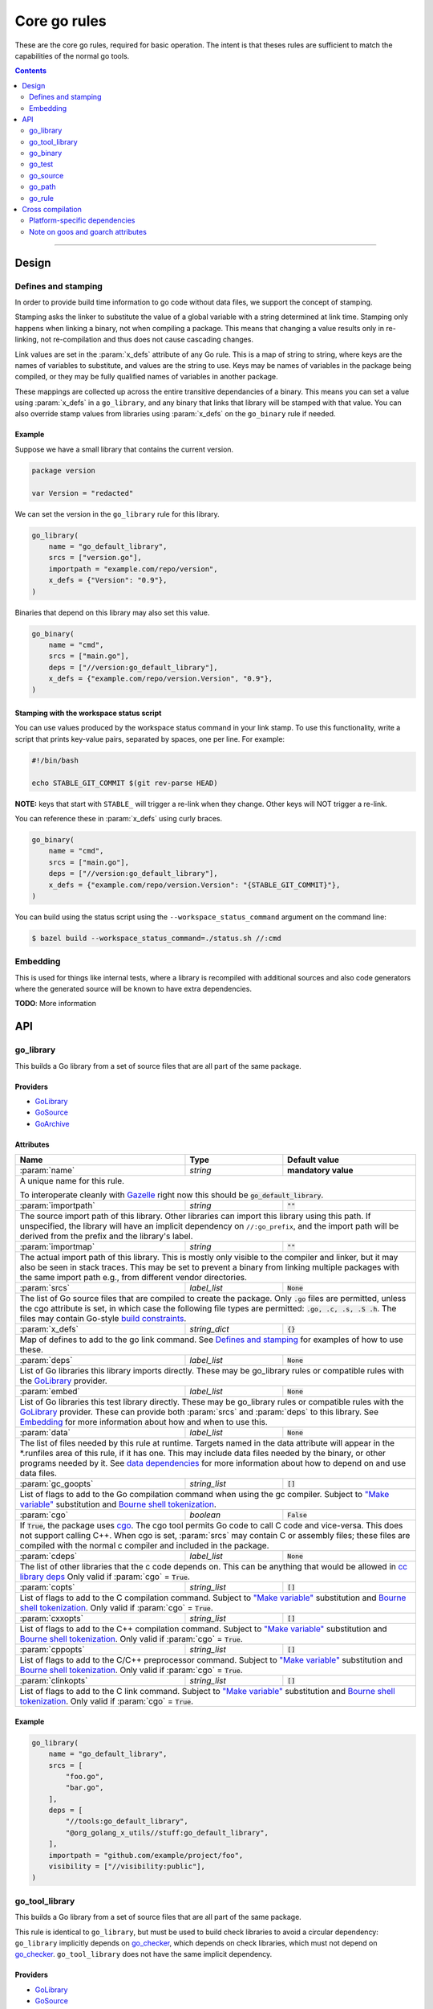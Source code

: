 Core go rules
=============

.. _test_filter: https://docs.bazel.build/versions/master/user-manual.html#flag--test_filter
.. _test_arg: https://docs.bazel.build/versions/master/user-manual.html#flag--test_arg
.. _Gazelle: https://github.com/bazelbuild/bazel-gazelle
.. _GoLibrary: providers.rst#GoLibrary
.. _GoSource: providers.rst#GoSource
.. _GoArchive: providers.rst#GoArchive
.. _GoPath: providers.rst#GoPath
.. _cgo: http://golang.org/cmd/cgo/
.. _"Make variable": https://docs.bazel.build/versions/master/be/make-variables.html
.. _Bourne shell tokenization: https://docs.bazel.build/versions/master/be/common-definitions.html#sh-tokenization
.. _data dependencies: https://docs.bazel.build/versions/master/build-ref.html#data
.. _cc library deps: https://docs.bazel.build/versions/master/be/c-cpp.html#cc_library.deps
.. _shard_count: https://docs.bazel.build/versions/master/be/common-definitions.html#test.shard_count
.. _pure: modes.rst#pure
.. _static: modes.rst#static
.. _goos: modes.rst#goos
.. _goarch: modes.rst#goarch
.. _mode attributes: modes.rst#mode-attributes
.. _write a CROSSTOOL file: https://github.com/bazelbuild/bazel/wiki/Yet-Another-CROSSTOOL-Writing-Tutorial
.. _build constraints: https://golang.org/pkg/go/build/#hdr-Build_Constraints
.. _select: https://docs.bazel.build/versions/master/be/functions.html#select
.. _config_setting: https://docs.bazel.build/versions/master/be/general.html#config_setting
.. _go_checker: checks.rst#go_checker

.. role:: param(kbd)
.. role:: type(emphasis)
.. role:: value(code)
.. |mandatory| replace:: **mandatory value**

These are the core go rules, required for basic operation.
The intent is that theses rules are sufficient to match the capabilities of the normal go tools.

.. contents:: :depth: 2

-----

Design
------

Defines and stamping
~~~~~~~~~~~~~~~~~~~~

In order to provide build time information to go code without data files, we
support the concept of stamping.

Stamping asks the linker to substitute the value of a global variable with a
string determined at link time. Stamping only happens when linking a binary, not
when compiling a package. This means that changing a value results only in
re-linking, not re-compilation and thus does not cause cascading changes.

Link values are set in the :param:`x_defs` attribute of any Go rule. This is a
map of string to string, where keys are the names of variables to substitute,
and values are the string to use. Keys may be names of variables in the package
being compiled, or they may be fully qualified names of variables in another
package.

These mappings are collected up across the entire transitive dependancies of a
binary. This means you can set a value using :param:`x_defs` in a
``go_library``, and any binary that links that library will be stamped with that
value. You can also override stamp values from libraries using :param:`x_defs`
on the ``go_binary`` rule if needed.

Example
^^^^^^^

Suppose we have a small library that contains the current version.

.. code:: go

    package version

    var Version = "redacted"

We can set the version in the ``go_library`` rule for this library.

.. code:: bzl

    go_library(
        name = "go_default_library",
        srcs = ["version.go"],
        importpath = "example.com/repo/version",
        x_defs = {"Version": "0.9"},
    )

Binaries that depend on this library may also set this value.

.. code:: bzl

    go_binary(
        name = "cmd",
        srcs = ["main.go"],
        deps = ["//version:go_default_library"],
        x_defs = {"example.com/repo/version.Version", "0.9"},
    )

Stamping with the workspace status script
^^^^^^^^^^^^^^^^^^^^^^^^^^^^^^^^^^^^^^^^^

You can use values produced by the workspace status command in your link stamp.
To use this functionality, write a script that prints key-value pairs, separated
by spaces, one per line. For example:

.. code:: bash

    #!/bin/bash

    echo STABLE_GIT_COMMIT $(git rev-parse HEAD)

**NOTE:** keys that start with ``STABLE_`` will trigger a re-link when they change.
Other keys will NOT trigger a re-link.

You can reference these in :param:`x_defs` using curly braces.

.. code:: bzl

    go_binary(
        name = "cmd",
        srcs = ["main.go"],
        deps = ["//version:go_default_library"],
        x_defs = {"example.com/repo/version.Version": "{STABLE_GIT_COMMIT}"},
    )

You can build using the status script using the ``--workspace_status_command``
argument on the command line:

.. code:: bash

    $ bazel build --workspace_status_command=./status.sh //:cmd

Embedding
~~~~~~~~~

This is used for things like internal tests, where a library is recompiled with additional sources
and also code generators where the generated source will be known to have extra dependencies.

**TODO**: More information

API
---

go_library
~~~~~~~~~~

This builds a Go library from a set of source files that are all part of
the same package.

Providers
^^^^^^^^^

* GoLibrary_
* GoSource_
* GoArchive_

Attributes
^^^^^^^^^^

+----------------------------+-----------------------------+---------------------------------------+
| **Name**                   | **Type**                    | **Default value**                     |
+----------------------------+-----------------------------+---------------------------------------+
| :param:`name`              | :type:`string`              | |mandatory|                           |
+----------------------------+-----------------------------+---------------------------------------+
| A unique name for this rule.                                                                     |
|                                                                                                  |
| To interoperate cleanly with Gazelle_ right now this should be :value:`go_default_library`.      |
+----------------------------+-----------------------------+---------------------------------------+
| :param:`importpath`        | :type:`string`              | :value:`""`                           |
+----------------------------+-----------------------------+---------------------------------------+
| The source import path of this library. Other libraries can import this                          |
| library using this path. If unspecified, the library will have an implicit                       |
| dependency on ``//:go_prefix``, and the import path will be derived from the                     |
| prefix and the library's label.                                                                  |
+----------------------------+-----------------------------+---------------------------------------+
| :param:`importmap`         | :type:`string`              | :value:`""`                           |
+----------------------------+-----------------------------+---------------------------------------+
| The actual import path of this library. This is mostly only visible to the                       |
| compiler and linker, but it may also be seen in stack traces. This may be set                    |
| to prevent a binary from linking multiple packages with the same import path                     |
| e.g., from different vendor directories.                                                         |
+----------------------------+-----------------------------+---------------------------------------+
| :param:`srcs`              | :type:`label_list`          | :value:`None`                         |
+----------------------------+-----------------------------+---------------------------------------+
| The list of Go source files that are compiled to create the package.                             |
| Only :value:`.go` files are permitted, unless the cgo attribute is set, in which case the        |
| following file types are permitted: :value:`.go, .c, .s, .S .h`.                                 |
| The files may contain Go-style `build constraints`_.                                             |
+----------------------------+-----------------------------+---------------------------------------+
| :param:`x_defs`            | :type:`string_dict`         | :value:`{}`                           |
+----------------------------+-----------------------------+---------------------------------------+
| Map of defines to add to the go link command.                                                    |
| See `Defines and stamping`_ for examples of how to use these.                                    |
+----------------------------+-----------------------------+---------------------------------------+
| :param:`deps`              | :type:`label_list`          | :value:`None`                         |
+----------------------------+-----------------------------+---------------------------------------+
| List of Go libraries this library imports directly.                                              |
| These may be go_library rules or compatible rules with the GoLibrary_ provider.                  |
+----------------------------+-----------------------------+---------------------------------------+
| :param:`embed`             | :type:`label_list`          | :value:`None`                         |
+----------------------------+-----------------------------+---------------------------------------+
| List of Go libraries this test library directly.                                                 |
| These may be go_library rules or compatible rules with the GoLibrary_ provider.                  |
| These can provide both :param:`srcs` and :param:`deps` to this library.                          |
| See Embedding_ for more information about how and when to use this.                              |
+----------------------------+-----------------------------+---------------------------------------+
| :param:`data`              | :type:`label_list`          | :value:`None`                         |
+----------------------------+-----------------------------+---------------------------------------+
| The list of files needed by this rule at runtime. Targets named in the data attribute will       |
| appear in the *.runfiles area of this rule, if it has one. This may include data files needed    |
| by the binary, or other programs needed by it. See `data dependencies`_ for more information     |
| about how to depend on and use data files.                                                       |
+----------------------------+-----------------------------+---------------------------------------+
| :param:`gc_goopts`         | :type:`string_list`         | :value:`[]`                           |
+----------------------------+-----------------------------+---------------------------------------+
| List of flags to add to the Go compilation command when using the gc compiler.                   |
| Subject to `"Make variable"`_ substitution and `Bourne shell tokenization`_.                     |
+----------------------------+-----------------------------+---------------------------------------+
| :param:`cgo`               | :type:`boolean`             | :value:`False`                        |
+----------------------------+-----------------------------+---------------------------------------+
| If :value:`True`, the package uses cgo_.                                                         |
| The cgo tool permits Go code to call C code and vice-versa.                                      |
| This does not support calling C++.                                                               |
| When cgo is set, :param:`srcs` may contain C or assembly files; these files are compiled with    |
| the normal c compiler and included in the package.                                               |
+----------------------------+-----------------------------+---------------------------------------+
| :param:`cdeps`             | :type:`label_list`          | :value:`None`                         |
+----------------------------+-----------------------------+---------------------------------------+
| The list of other libraries that the c code depends on.                                          |
| This can be anything that would be allowed in `cc library deps`_                                 |
| Only valid if :param:`cgo` = :value:`True`.                                                      |
+----------------------------+-----------------------------+---------------------------------------+
| :param:`copts`             | :type:`string_list`         | :value:`[]`                           |
+----------------------------+-----------------------------+---------------------------------------+
| List of flags to add to the C compilation command.                                               |
| Subject to `"Make variable"`_ substitution and `Bourne shell tokenization`_.                     |
| Only valid if :param:`cgo` = :value:`True`.                                                      |
+----------------------------+-----------------------------+---------------------------------------+
| :param:`cxxopts`           | :type:`string_list`         | :value:`[]`                           |
+----------------------------+-----------------------------+---------------------------------------+
| List of flags to add to the C++ compilation command.                                             |
| Subject to `"Make variable"`_ substitution and `Bourne shell tokenization`_.                     |
| Only valid if :param:`cgo` = :value:`True`.                                                      |
+----------------------------+-----------------------------+---------------------------------------+
| :param:`cppopts`           | :type:`string_list`         | :value:`[]`                           |
+----------------------------+-----------------------------+---------------------------------------+
| List of flags to add to the C/C++ preprocessor command.                                          |
| Subject to `"Make variable"`_ substitution and `Bourne shell tokenization`_.                     |
| Only valid if :param:`cgo` = :value:`True`.                                                      |
+----------------------------+-----------------------------+---------------------------------------+
| :param:`clinkopts`         | :type:`string_list`         | :value:`[]`                           |
+----------------------------+-----------------------------+---------------------------------------+
| List of flags to add to the C link command.                                                      |
| Subject to `"Make variable"`_ substitution and `Bourne shell tokenization`_.                     |
| Only valid if :param:`cgo` = :value:`True`.                                                      |
+----------------------------+-----------------------------+---------------------------------------+

Example
^^^^^^^

.. code:: bzl

  go_library(
      name = "go_default_library",
      srcs = [
          "foo.go",
          "bar.go",
      ],
      deps = [
          "//tools:go_default_library",
          "@org_golang_x_utils//stuff:go_default_library",
      ],
      importpath = "github.com/example/project/foo",
      visibility = ["//visibility:public"],
  )

go_tool_library
~~~~~~~~~~~~~~~

This builds a Go library from a set of source files that are all part of
the same package.

This rule is identical to ``go_library``, but must be used to build check
libraries to avoid a circular dependency: ``go_library`` implicitly
depends on `go_checker`_, which depends on check libraries, which must not
depend on `go_checker`_. ``go_tool_library`` does not have the same implicit
dependency.

Providers
^^^^^^^^^

* GoLibrary_
* GoSource_
* GoArchive_

Attributes
^^^^^^^^^^

+----------------------------+-----------------------------+---------------------------------------+
| **Name**                   | **Type**                    | **Default value**                     |
+----------------------------+-----------------------------+---------------------------------------+
| :param:`name`              | :type:`string`              | |mandatory|                           |
+----------------------------+-----------------------------+---------------------------------------+
| A unique name for this rule.                                                                     |
+----------------------------+-----------------------------+---------------------------------------+
| :param:`srcs`              | :type:`label_list`          | :value:`None`                         |
+----------------------------+-----------------------------+---------------------------------------+
| The list of Go source files that are compiled to create the package.                             |
| Only :value:`.go` files are permitted, unless the cgo attribute is set, in which case the        |
| following file types are permitted: :value:`.go, .c, .s, .S .h`.                                 |
| The files may contain Go-style `build constraints`_.                                             |
+----------------------------+-----------------------------+---------------------------------------+
| :param:`deps`              | :type:`label_list`          | :value:`None`                         |
+----------------------------+-----------------------------+---------------------------------------+
| List of Go libraries this library imports directly.                                              |
| These may be go_library rules or compatible rules with the GoLibrary_ provider.                  |
+----------------------------+-----------------------------+---------------------------------------+
| :param:`embed`             | :type:`label_list`          | :value:`None`                         |
+----------------------------+-----------------------------+---------------------------------------+
| List of Go libraries this test library directly.                                                 |
| These may be go_library rules or compatible rules with the GoLibrary_ provider.                  |
| These can provide both :param:`srcs` and :param:`deps` to this library.                          |
| See Embedding_ for more information about how and when to use this.                              |
+----------------------------+-----------------------------+---------------------------------------+
| :param:`data`              | :type:`label_list`          | :value:`None`                         |
+----------------------------+-----------------------------+---------------------------------------+
| The list of files needed by this rule at runtime. Targets named in the data attribute will       |
| appear in the *.runfiles area of this rule, if it has one. This may include data files needed    |
| by the binary, or other programs needed by it. See `data dependencies`_ for more information     |
| about how to depend on and use data files.                                                       |
+----------------------------+-----------------------------+---------------------------------------+

Example
^^^^^^^

.. code:: bzl

    go_tool_library(
        name = "importunsafe",
        srcs = ["importunsafe.go"],
        importpath = "importunsafe",
        deps = ["@io_bazel_rules_go//go/tools/analysis:analysis"],
        visibility = ["//visibility:public"],
    )

go_binary
~~~~~~~~~

This builds an executable from a set of source files, which must all be
in the ``main`` package. You can run the binary with ``bazel run``, or you can
build it with ``bazel build`` and run it directly.

Providers
^^^^^^^^^

* GoLibrary_
* GoSource_
* GoArchive_

Attributes
^^^^^^^^^^

+----------------------------+-----------------------------+---------------------------------------+
| **Name**                   | **Type**                    | **Default value**                     |
+----------------------------+-----------------------------+---------------------------------------+
| :param:`name`              | :type:`string`              | |mandatory|                           |
+----------------------------+-----------------------------+---------------------------------------+
| A unique name for this rule.                                                                     |
|                                                                                                  |
| This should be named the same as the desired name of the generated binary .                      |
+----------------------------+-----------------------------+---------------------------------------+
| :param:`srcs`              | :type:`label_list`          | :value:`None`                         |
+----------------------------+-----------------------------+---------------------------------------+
| The list of Go source files that are compiled to create the binary.                              |
| Only :value:`.go` files are permitted, unless the cgo attribute is set, in which case the        |
| following file types are permitted: :value:`.go, .c, .s, .S .h`.                                 |
| The files may contain Go-style `build constraints`_.                                             |
+----------------------------+-----------------------------+---------------------------------------+
| :param:`deps`              | :type:`label_list`          | :value:`None`                         |
+----------------------------+-----------------------------+---------------------------------------+
| List of Go libraries this binary imports directly.                                               |
| These may be go_library rules or compatible rules with the GoLibrary_ provider.                  |
+----------------------------+-----------------------------+---------------------------------------+
| :param:`embed`             | :type:`label_list`          | :value:`None`                         |
+----------------------------+-----------------------------+---------------------------------------+
| List of Go libraries this binary embeds directly.                                                |
| These may be go_library rules or compatible rules with the GoLibrary_ provider.                  |
| These can provide both :param:`srcs` and :param:`deps` to this binary.                           |
| See Embedding_ for more information about how and when to use this.                              |
+----------------------------+-----------------------------+---------------------------------------+
| :param:`data`              | :type:`label_list`          | :value:`None`                         |
+----------------------------+-----------------------------+---------------------------------------+
| The list of files needed by this rule at runtime. Targets named in the data attribute will       |
| appear in the *.runfiles area of this rule, if it has one. This may include data files needed    |
| by the binary, or other programs needed by it. See `data dependencies`_ for more information     |
| about how to depend on and use data files.                                                       |
+----------------------------+-----------------------------+---------------------------------------+
| :param:`importpath`        | :type:`string`              | :value:`""`                           |
+----------------------------+-----------------------------+---------------------------------------+
| The import path of this binary. Binaries can't actually be imported, but this                    |
| may be used by `go_path`_ and other tools to report the location of source                       |
| files. This may be inferred from embedded libraries.                                             |
+----------------------------+-----------------------------+---------------------------------------+
| :param:`pure`              | :type:`string`              | :value:`auto`                         |
+----------------------------+-----------------------------+---------------------------------------+
| This is one of the `mode attributes`_ that controls whether to link in pure_ mode.               |
| It should be one of :value:`on`, :value:`off` or :value:`auto`.                                  |
+----------------------------+-----------------------------+---------------------------------------+
| :param:`static`            | :type:`string`              | :value:`auto`                         |
+----------------------------+-----------------------------+---------------------------------------+
| This is one of the `mode attributes`_ that controls whether to link in static_ mode.             |
| It should be one of :value:`on`, :value:`off` or :value:`auto`.                                  |
+----------------------------+-----------------------------+---------------------------------------+
| :param:`goos`              | :type:`string`              | :value:`auto`                         |
+----------------------------+-----------------------------+---------------------------------------+
| This is one of the `mode attributes`_ that controls which goos_ to compile and link for.         |
|                                                                                                  |
| If set to anything other than :value:`auto` this overrides the default as set by the current     |
| target platform and allows for single builds to make binaries for multiple architectures.        |
|                                                                                                  |
| Because this has no control over the cc toolchain, it does not work for cgo, so if this          |
| attribute is set then :param:`pure` must be set to :value:`on`.                                  |
|                                                                                                  |
| This attribute has several limitations and should only be used in situations where the           |
| ``--platforms`` flag does not work. See `Cross compilation`_ and `Note on goos and goarch        |
| attributes`_ for more information.                                                               |
+----------------------------+-----------------------------+---------------------------------------+
| :param:`goarch`            | :type:`string`              | :value:`auto`                         |
+----------------------------+-----------------------------+---------------------------------------+
| This is one of the `mode attributes`_ that controls which goarch_ to compile and link for.       |
|                                                                                                  |
| If set to anything other than :value:`auto` this overrides the default as set by the current     |
| target platform and allows for single builds to make binaries for multiple architectures.        |
|                                                                                                  |
| Because this has no control over the cc toolchain, it does not work for cgo, so if this          |
| attribute is set then :param:`pure` must be set to :value:`on`.                                  |
|                                                                                                  |
| This attribute has several limitations and should only be used in situations where the           |
| ``--platforms`` flag does not work. See `Cross compilation`_ and `Note on goos and goarch        |
| attributes`_ for more information.                                                               |
+----------------------------+-----------------------------+---------------------------------------+
| :param:`gc_goopts`         | :type:`string_list`         | :value:`[]`                           |
+----------------------------+-----------------------------+---------------------------------------+
| List of flags to add to the Go compilation command when using the gc compiler.                   |
| Subject to `"Make variable"`_ substitution and `Bourne shell tokenization`_.                     |
+----------------------------+-----------------------------+---------------------------------------+
| :param:`gc_linkopts`       | :type:`string_list`         | :value:`[]`                           |
+----------------------------+-----------------------------+---------------------------------------+
| List of flags to add to the Go link command when using the gc compiler.                          |
| Subject to `"Make variable"`_ substitution and `Bourne shell tokenization`_.                     |
+----------------------------+-----------------------------+---------------------------------------+
| :param:`x_defs`            | :type:`string_dict`         | :value:`{}`                           |
+----------------------------+-----------------------------+---------------------------------------+
| Map of defines to add to the go link command.                                                    |
| See `Defines and stamping`_ for examples of how to use these.                                    |
+----------------------------+-----------------------------+---------------------------------------+
| :param:`cgo`               | :type:`boolean`             | :value:`False`                        |
+----------------------------+-----------------------------+---------------------------------------+
| If :value:`True`, the binary uses cgo_.                                                          |
| The cgo tool permits Go code to call C code and vice-versa.                                      |
| This does not support calling C++.                                                               |
| When cgo is set, :param:`srcs` may contain C or assembly files; these files are compiled with    |
| the normal c compiler and included in the package.                                               |
+----------------------------+-----------------------------+---------------------------------------+
| :param:`cdeps`             | :type:`label_list`          | :value:`None`                         |
+----------------------------+-----------------------------+---------------------------------------+
| The list of other libraries that the c code depends on.                                          |
| This can be anything that would be allowed in `cc library deps`_                                 |
| Only valid if :param:`cgo` = :value:`True`.                                                      |
+----------------------------+-----------------------------+---------------------------------------+
| :param:`copts`             | :type:`string_list`         | :value:`[]`                           |
+----------------------------+-----------------------------+---------------------------------------+
| List of flags to add to the C compilation command.                                               |
| Subject to `"Make variable"`_ substitution and `Bourne shell tokenization`_.                     |
| Only valid if :param:`cgo` = :value:`True`.                                                      |
+----------------------------+-----------------------------+---------------------------------------+
| :param:`cxxopts`           | :type:`string_list`         | :value:`[]`                           |
+----------------------------+-----------------------------+---------------------------------------+
| List of flags to add to the C++ compilation command.                                             |
| Subject to `"Make variable"`_ substitution and `Bourne shell tokenization`_.                     |
| Only valid if :param:`cgo` = :value:`True`.                                                      |
+----------------------------+-----------------------------+---------------------------------------+
| :param:`cppopts`           | :type:`string_list`         | :value:`[]`                           |
+----------------------------+-----------------------------+---------------------------------------+
| List of flags to add to the C/C++ preprocessor command.                                          |
| Subject to `"Make variable"`_ substitution and `Bourne shell tokenization`_.                     |
| Only valid if :param:`cgo` = :value:`True`.                                                      |
+----------------------------+-----------------------------+---------------------------------------+
| :param:`clinkopts`         | :type:`string_list`         | :value:`[]`                           |
+----------------------------+-----------------------------+---------------------------------------+
| List of flags to add to the C link command.                                                      |
| Subject to `"Make variable"`_ substitution and `Bourne shell tokenization`_.                     |
| Only valid if :param:`cgo` = :value:`True`.                                                      |
+----------------------------+-----------------------------+---------------------------------------+
| :param:`out`               | :type:`string`              | :value:`""`                           |
+----------------------------+-----------------------------+---------------------------------------+
| Sets the output filename for the generated executable. When set, ``go_binary``                   |
| will write this file without mode-specific directory prefixes, without                           |
| linkmode-specific prefixes like "lib", and without platform-specific suffixes                    |
| like ".exe". Note that without a mode-specific directory prefix, the                             |
| output file (but not its dependencies) will be invalidated in Bazel's cache                      |
| when changing configurations.                                                                    |
+----------------------------+-----------------------------+---------------------------------------+

go_test
~~~~~~~

This builds a set of tests that can be run with ``bazel test``.

To run all tests in the workspace, and print output on failure (the
equivalent of ``go test ./...`` from ``go_prefix`` in a ``GOPATH`` tree), run

::

  bazel test --test_output=errors //...

You can run specific tests by passing the `--test_filter=pattern <test_filter_>`_ argument to Bazel.
You can pass arguments to tests by passing `--test_arg=arg <test_arg_>`_ arguments to Bazel.

Attributes
^^^^^^^^^^

+----------------------------+-----------------------------+---------------------------------------+
| **Name**                   | **Type**                    | **Default value**                     |
+----------------------------+-----------------------------+---------------------------------------+
| :param:`name`              | :type:`string`              | |mandatory|                           |
+----------------------------+-----------------------------+---------------------------------------+
| A unique name for this rule.                                                                     |
|                                                                                                  |
| To interoperate cleanly with Gazelle_ right now this should be :value:`go_default_test` for      |
| internal tests and :value:`go_default_xtest` for external tests.                                 |
+----------------------------+-----------------------------+---------------------------------------+
| :param:`importpath`        | :type:`string`              | :value:`""`                           |
+----------------------------+-----------------------------+---------------------------------------+
| The import path of this test. If unspecified, the test will have an implicit                     |
| dependency on ``//:go_prefix``, and the import path will be derived from the prefix              |
| and the test's label.                                                                            |
+----------------------------+-----------------------------+---------------------------------------+
| :param:`srcs`              | :type:`label_list`          | :value:`None`                         |
+----------------------------+-----------------------------+---------------------------------------+
| The list of Go source files that are compiled to create the test.                                |
| Only :value:`.go` files are permitted, unless the cgo attribute is set, in which case the        |
| following file types are permitted: :value:`.go, .c, .s, .S .h`.                                 |
| The files may contain Go-style `build constraints`_.                                             |
+----------------------------+-----------------------------+---------------------------------------+
| :param:`deps`              | :type:`label_list`          | :value:`None`                         |
+----------------------------+-----------------------------+---------------------------------------+
| List of Go libraries this test imports directly.                                                 |
| These may be go_library rules or compatible rules with the GoLibrary_ provider.                  |
+----------------------------+-----------------------------+---------------------------------------+
| :param:`embed`             | :type:`label_list`          | :value:`None`                         |
+----------------------------+-----------------------------+---------------------------------------+
| List of Go libraries this test embeds directly.                                                  |
| These may be go_library rules or compatible rules with the GoLibrary_ provider.                  |
| These can provide both :param:`srcs` and :param:`deps` to this test.                             |
| See Embedding_ for more information about how and when to use this.                              |
+----------------------------+-----------------------------+---------------------------------------+
| :param:`data`              | :type:`label_list`          | :value:`None`                         |
+----------------------------+-----------------------------+---------------------------------------+
| The list of files needed by this rule at runtime. Targets named in the data attribute will       |
| appear in the *.runfiles area of this rule, if it has one. This may include data files needed    |
| by the binary, or other programs needed by it. See `data dependencies`_ for more information     |
| about how to depend on and use data files.                                                       |
+----------------------------+-----------------------------+---------------------------------------+
| :param:`importpath`        | :type:`string`              | :value:`""`                           |
+----------------------------+-----------------------------+---------------------------------------+
| The import path of this test. Tests can't actually be imported, but this                         |
| may be used by `go_path`_ and other tools to report the location of source                       |
| files. This may be inferred from embedded libraries.                                             |
+----------------------------+-----------------------------+---------------------------------------+
| :param:`gc_goopts`         | :type:`string_list`         | :value:`[]`                           |
+----------------------------+-----------------------------+---------------------------------------+
| List of flags to add to the Go compilation command when using the gc compiler.                   |
| Subject to `"Make variable"`_ substitution and `Bourne shell tokenization`_.                     |
+----------------------------+-----------------------------+---------------------------------------+
| :param:`gc_linkopts`       | :type:`string_list`         | :value:`[]`                           |
+----------------------------+-----------------------------+---------------------------------------+
| List of flags to add to the Go link command when using the gc compiler.                          |
| Subject to `"Make variable"`_ substitution and `Bourne shell tokenization`_.                     |
+----------------------------+-----------------------------+---------------------------------------+
| :param:`x_defs`            | :type:`string_dict`         | :value:`{}`                           |
+----------------------------+-----------------------------+---------------------------------------+
| Map of defines to add to the go link command.                                                    |
| See `Defines and stamping`_ for examples of how to use these.                                    |
+----------------------------+-----------------------------+---------------------------------------+
| :param:`cgo`               | :type:`boolean`             | :value:`False`                        |
+----------------------------+-----------------------------+---------------------------------------+
| If :value:`True`, the binary uses cgo_.                                                          |
| The cgo tool permits Go code to call C code and vice-versa.                                      |
| This does not support calling C++.                                                               |
| When cgo is set, :param:`srcs` may contain C or assembly files; these files are compiled with    |
| the normal c compiler and included in the package.                                               |
+----------------------------+-----------------------------+---------------------------------------+
| :param:`cdeps`             | :type:`label_list`          | :value:`None`                         |
+----------------------------+-----------------------------+---------------------------------------+
| The list of other libraries that the c code depends on.                                          |
| This can be anything that would be allowed in `cc library deps`_                                 |
| Only valid if :param:`cgo` = :value:`True`.                                                      |
+----------------------------+-----------------------------+---------------------------------------+
| :param:`copts`             | :type:`string_list`         | :value:`[]`                           |
+----------------------------+-----------------------------+---------------------------------------+
| List of flags to add to the C compilation command.                                               |
| Subject to `"Make variable"`_ substitution and `Bourne shell tokenization`_.                     |
| Only valid if :param:`cgo` = :value:`True`.                                                      |
+----------------------------+-----------------------------+---------------------------------------+
| :param:`cxxopts`           | :type:`string_list`         | :value:`[]`                           |
+----------------------------+-----------------------------+---------------------------------------+
| List of flags to add to the C++ compilation command.                                             |
| Subject to `"Make variable"`_ substitution and `Bourne shell tokenization`_.                     |
| Only valid if :param:`cgo` = :value:`True`.                                                      |
+----------------------------+-----------------------------+---------------------------------------+
| :param:`cppopts`           | :type:`string_list`         | :value:`[]`                           |
+----------------------------+-----------------------------+---------------------------------------+
| List of flags to add to the C/C++ preprocessor command.                                          |
| Subject to `"Make variable"`_ substitution and `Bourne shell tokenization`_.                     |
| Only valid if :param:`cgo` = :value:`True`.                                                      |
+----------------------------+-----------------------------+---------------------------------------+
| :param:`clinkopts`         | :type:`string_list`         | :value:`[]`                           |
+----------------------------+-----------------------------+---------------------------------------+
| List of flags to add to the C link command.                                                      |
| Subject to `"Make variable"`_ substitution and `Bourne shell tokenization`_.                     |
| Only valid if :param:`cgo` = :value:`True`.                                                      |
+----------------------------+-----------------------------+---------------------------------------+
| :param:`rundir`            | :type:`string`              | The package path                      |
+----------------------------+-----------------------------+---------------------------------------+
| A directory to cd to before the test is run.                                                     |
| This should be a path relative to the execution dir of the test.                                 |
|                                                                                                  |
| The default behaviour is to change to the workspace relative path, this replicates the normal    |
| behaviour of ``go test`` so it is easy to write compatible tests.                                |
|                                                                                                  |
| Setting it to :value:`.` makes the test behave the normal way for a bazel test.                  |
+----------------------------+-----------------------------+---------------------------------------+
| :param:`shard_count`       | :type:`integer`             | :value:`None`                         |
+----------------------------+-----------------------------+---------------------------------------+
| Non-negative integer less than or equal to 50, optional.                                         |
|                                                                                                  |
| Specifies the number of parallel shards to run the test. Test methods will be split across the   |
| shards in a round-robin fashion.                                                                 |
|                                                                                                  |
| For more details on this attribute, consult the official Bazel documentation for shard_count_.   |
+----------------------------+-----------------------------+---------------------------------------+

To write an internal test, reference the library being tested with the :param:`embed`
instead of :param:`deps`. This will compile the test sources into the same package as the library
sources.

Internal test example
^^^^^^^^^^^^^^^^^^^^^

This builds a test that can use the internal interface of the package being tested.

In the normal go toolchain this would be the kind of tests formed by adding writing
``<file>_test.go`` files in the same package.

It references the library being tested with :param:`embed`.


.. code:: bzl

  go_library(
      name = "go_default_library",
      srcs = ["lib.go"],
  )

  go_test(
      name = "go_default_test",
      srcs = ["lib_test.go"],
      embed = [":go_default_library"],
  )

External test example
^^^^^^^^^^^^^^^^^^^^^

This builds a test that can only use the public interface(s) of the packages being tested.

In the normal go toolchain this would be the kind of tests formed by adding an ``<name>_test``
package.

It references the library(s) being tested with :param:`deps`.

.. code:: bzl

  go_library(
      name = "go_default_library",
      srcs = ["lib.go"],
  )

  go_test(
      name = "go_default_xtest",
      srcs = ["lib_x_test.go"],
      deps = [":go_default_library"],
  )

go_source
~~~~~~~~~

This declares a set of source files and related dependencies that can be embedded into one of the
other rules.
This is used as a way of easily declaring a common set of sources re-used in multiple rules.

Providers
^^^^^^^^^

* GoLibrary_
* GoSource_

Attributes
^^^^^^^^^^

+----------------------------+-----------------------------+---------------------------------------+
| **Name**                   | **Type**                    | **Default value**                     |
+----------------------------+-----------------------------+---------------------------------------+
| :param:`name`              | :type:`string`              | |mandatory|                           |
+----------------------------+-----------------------------+---------------------------------------+
| A unique name for this rule.                                                                     |
+----------------------------+-----------------------------+---------------------------------------+
| :param:`srcs`              | :type:`label_list`          | :value:`None`                         |
+----------------------------+-----------------------------+---------------------------------------+
| The list of Go source files that are compiled to create the package.                             |
| The following file types are permitted: :value:`.go, .c, .s, .S .h`.                             |
| The files may contain Go-style `build constraints`_.                                             |
+----------------------------+-----------------------------+---------------------------------------+
| :param:`deps`              | :type:`label_list`          | :value:`None`                         |
+----------------------------+-----------------------------+---------------------------------------+
| List of Go libraries this source list imports directly.                                          |
| These may be go_library rules or compatible rules with the GoLibrary_ provider.                  |
+----------------------------+-----------------------------+---------------------------------------+
| :param:`embed`             | :type:`label_list`          | :value:`None`                         |
+----------------------------+-----------------------------+---------------------------------------+
| List of sources to directly embed in this list.                                                  |
| These may be go_library rules or compatible rules with the GoSource_ provider.                   |
| These can provide both :param:`srcs` and :param:`deps` to this library.                          |
| See Embedding_ for more information about how and when to use this.                              |
+----------------------------+-----------------------------+---------------------------------------+
| :param:`data`              | :type:`label_list`          | :value:`None`                         |
+----------------------------+-----------------------------+---------------------------------------+
| The list of files needed by this rule at runtime. Targets named in the data attribute will       |
| appear in the *.runfiles area of this rule, if it has one. This may include data files needed    |
| by the binary, or other programs needed by it. See `data dependencies`_ for more information     |
| about how to depend on and use data files.                                                       |
+----------------------------+-----------------------------+---------------------------------------+
| :param:`gc_goopts`         | :type:`string_list`         | :value:`[]`                           |
+----------------------------+-----------------------------+---------------------------------------+
| List of flags to add to the Go compilation command when using the gc compiler.                   |
| Subject to `"Make variable"`_ substitution and `Bourne shell tokenization`_.                     |
+----------------------------+-----------------------------+---------------------------------------+

go_path
~~~~~~~

``go_path`` builds a directory structure that can be used with tools that
understand the ``GOPATH`` directory layout. This directory structure can be
built by zipping, copying, or linking files.

``go_path`` can depend on one or more Go targets (i.e., `go_library`_,
`go_binary`_, or `go_test`_). It will include packages from those targets, as
well as their transitive dependencies. Packages will be in subdirectories named
after their ``importpath`` or ``importmap`` attributes under a ``src/``
directory.

Attributes
^^^^^^^^^^

+----------------------------+-----------------------------+---------------------------------------+
| **Name**                   | **Type**                    | **Default value**                     |
+----------------------------+-----------------------------+---------------------------------------+
| :param:`name`              | :type:`string`              | |mandatory|                           |
+----------------------------+-----------------------------+---------------------------------------+
| A unique name for this rule.                                                                     |
+----------------------------+-----------------------------+---------------------------------------+
| :param:`deps`              | :type:`label_list`          | :value:`[]`                           |
+----------------------------+-----------------------------+---------------------------------------+
| A list of targets that build Go packages. A directory will be generated from                     |
| files in these targets and their transitive dependencies. All targets must                       |
| provide GoArchive_ (`go_library`_, `go_binary`_, `go_test`_, and similar                         |
| rules have this).                                                                                |
|                                                                                                  |
| Only targets with explicit ``importpath`` attributes will be included in the                     |
| generated directory. Synthetic packages (like the main package produced by                       |
| `go_test`_) and packages with inferred import paths will not be                                  |
| included. The values of ``importmap`` attributes may influence the placement                     |
| of packages within the generated directory (for example, in vendor                               |
| directories).                                                                                    |
|                                                                                                  |
| The generated directory will contain original source files, including .go,                       |
| .s, .h, and .c files compiled by cgo. It will not contain files generated by                     |
| tools like cover and cgo, but it will contain generated files passed in                          |
| ``srcs`` attributes like .pb.go files. The generated directory will also                         |
| contain runfiles found in ``data`` attributes.                                                   |
+----------------------------+-----------------------------+---------------------------------------+
| :param:`data`              | :type:`label_list`          | :value:`[]`                           |
+----------------------------+-----------------------------+---------------------------------------+
| A list of targets producing data files that will be stored next to the                           |
| ``src/`` directory. Useful for including things like licenses and readmes.                       |
+----------------------------+-----------------------------+---------------------------------------+
| :param:`mode`              | :type:`string`              | :value:`"copy"`                       |
+----------------------------+-----------------------------+---------------------------------------+
| Determines how the generated directory is provided. May be one of:                               |
|                                                                                                  |
| * ``"archive"``: The generated directory is packaged as a single .zip file.                      |
| * ``"copy"``: The generated directory is a single tree artifact. Source files                    |
|   are copied into the tree.                                                                      |
| * ``"link"``: Source files are symlinked into the tree. All of the symlink                       |
|   files are provided as separate output files.                                                   |
+----------------------------+-----------------------------+---------------------------------------+
| :param:`include_data`      | :type:`bool`                | :value:`True`                         |
+----------------------------+-----------------------------+---------------------------------------+
| When true, data files referenced by libraries, binaries, and tests will be                       |
| included in the output directory. Files listed in the :param:`data` attribute                    |
| for this rule will be included regardless of this attribute.                                     |
+----------------------------+-----------------------------+---------------------------------------+

go_rule
~~~~~~~

This is a wrapper around the normal rule function.
It modifies the attrs and toolchains attributes to make sure everything needed to build a go_context
is present.

Cross compilation
-----------------

rules_go can cross-compile Go projects to any platform the Go toolchain
supports. The simplest way to do this is by setting the ``--platforms`` flag on
the command line.

.. code::

    $ bazel build --platforms=@io_bazel_rules_go//go/toolchain:linux_amd64 //my/project

You can replace ``linux_amd64`` in the example above with any valid
GOOS / GOARCH pair. To list all platforms, run this command:

.. code::

    $ bazel query 'kind(platform, @io_bazel_rules_go//go/toolchain:all)'

By default, cross-compilation will cause Go targets to be built in "pure mode",
which disables cgo; cgo files will not be compiled, and C/C++ dependencies will
not be compiled or linked.

Cross-compiling cgo code is possible, but not fully supported. You will need to
`write a CROSSTOOL file`_ that describes your C/C++ toolchain. You'll need to
ensure it works by building ``cc_binary`` and ``cc_library`` targets with the
``--cpu`` command line flag set. Then, to build a mixed Go / C / C++ project,
add ``pure = "off"`` to your ``go_binary`` target and run Bazel with ``--cpu``
and ``--platforms``.

Platform-specific dependencies
~~~~~~~~~~~~~~~~~~~~~~~~~~~~~~

When cross-compiling, you may have some platform-specific sources and
dependencies. Source files from all platforms can be mixed freely in a single
``srcs`` list. Source files are filtered using `build constraints`_ (filename
suffixes and ``+build`` tags) before being passed to the compiler.

Platform-specific dependencies are another story. For example, if you are
building a binary for Linux, and it has dependency that should only be built
when targeting Windows, you will need to filter it out using Bazel `select`_
expressions:

.. code:: bzl

    go_binary(
        name = "cmd",
        srcs = [
            "foo_linux.go",
            "foo_windows.go",
        ],
        deps = [
            # platform agnostic dependencies
            "//bar:go_default_library",
        ] + select({
            # OS-specific dependencies
            "@io_bazel_rules_go//go/platform:linux": [
                "//baz_linux:go_default_library",
            ],
            "@io_bazel_rules_go//go/platform:windows": [
                "//quux_windows:go_default_library",
            ],
            "//conditions:default": [],
        }),
    )

``select`` accepts a dictionary argument. The keys are labels that reference
`config_setting`_ rules. The values are lists of labels. Exactly one of these
lists will be selected, depending on the target configuration. rules_go has
pre-declared ``config_setting`` rules for each OS, architecture, and
OS-architecture pair. For a full list, run this command:

.. code::

    $ bazel query 'kind(config_setting, @io_bazel_rules_go//go/platform:all)'

`Gazelle`_ will generate dependencies in this format automatically.

Note on goos and goarch attributes
~~~~~~~~~~~~~~~~~~~~~~~~~~~~~~~~~~

It is possible to cross-compile ``go_binary`` and ``go_test`` targets by
setting the ``goos`` and ``goarch`` attributes to the target platform. These
attributes were added for projects that cross-compile binaries for multiple
platforms in the same build, then package the resulting executables.

Bazel does not have a native understanding of the ``goos`` and ``goarch``
attributes, so values do not affect `select`_ expressions. This means if you use
these attributes with a target that has any transitive platform-specific
dependencies, ``select`` may choose the wrong set of dependencies. Consequently,
if you use ``goos`` or ``goarch`` attributes, you will not be able to safely
generate build files with Gazelle or ``go_repository``.

Additionally, setting ``goos`` and ``goarch`` will not automatically disable
cgo. You should almost always set ``pure = "on"`` together with these
attributes.

Because of these limitations, it's almost always better to cross-compile by
setting ``--platforms`` on the command line instead.

